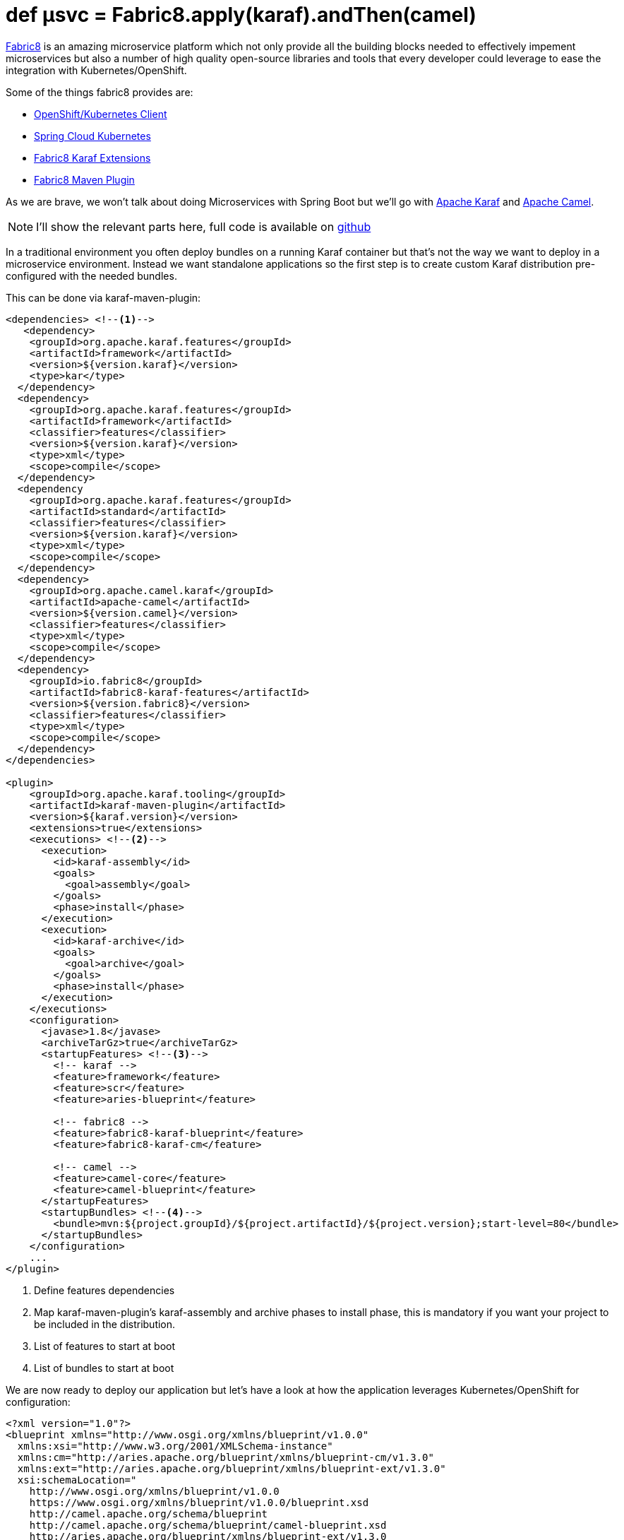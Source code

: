 = def µsvc = Fabric8.apply(karaf).andThen(camel)
:hp-tags: microservices, fabric8, karaf, openshift, kubernetes,

https://fabric8.io[Fabric8] is an amazing microservice platform which not only provide all the building blocks needed to effectively impement microservices but also a number of high quality open-source libraries and tools that every developer could leverage to ease the integration with Kubernetes/OpenShift.

Some of the things fabric8 provides are:

* https://github.com/fabric8io/kubernetes-client[OpenShift/Kubernetes Client]
* https://github.com/fabric8io/spring-cloud-kubernetes[Spring Cloud Kubernetes]
* https://github.com/fabric8io/fabric8/tree/master/components/fabric8-karaf[Fabric8 Karaf Extensions]
* https://maven.fabric8.io[Fabric8 Maven Plugin]

As we are brave, we won't talk about doing Microservices with Spring Boot but we'll go with http://karaf.apache.org/[Apache Karaf] and http://camel.apache.org/[Apache Camel].

NOTE: I'll show the relevant parts here, full code is available on https://github.com/lburgazzoli/camel-karaf-microservice[github]

In a traditional environment you often deploy bundles on a running Karaf container but that's not the way we want to deploy in a microservice environment. Instead we want standalone applications so the first step is to create custom Karaf distribution pre-configured with the needed bundles.

This can be done via karaf-maven-plugin:

[source,xml]
----
<dependencies> <!--1-->
   <dependency>
    <groupId>org.apache.karaf.features</groupId>
    <artifactId>framework</artifactId>
    <version>${version.karaf}</version>
    <type>kar</type>
  </dependency>
  <dependency>
    <groupId>org.apache.karaf.features</groupId>
    <artifactId>framework</artifactId>
    <classifier>features</classifier>
    <version>${version.karaf}</version>
    <type>xml</type>
    <scope>compile</scope>
  </dependency>
  <dependency
    <groupId>org.apache.karaf.features</groupId>
    <artifactId>standard</artifactId>
    <classifier>features</classifier>
    <version>${version.karaf}</version>
    <type>xml</type>
    <scope>compile</scope>
  </dependency>
  <dependency>
    <groupId>org.apache.camel.karaf</groupId>
    <artifactId>apache-camel</artifactId>
    <version>${version.camel}</version>
    <classifier>features</classifier>
    <type>xml</type>
    <scope>compile</scope>
  </dependency>
  <dependency>
    <groupId>io.fabric8</groupId>
    <artifactId>fabric8-karaf-features</artifactId>
    <version>${version.fabric8}</version>
    <classifier>features</classifier>
    <type>xml</type>
    <scope>compile</scope>
  </dependency>
</dependencies>

<plugin>
    <groupId>org.apache.karaf.tooling</groupId>
    <artifactId>karaf-maven-plugin</artifactId>
    <version>${karaf.version}</version>
    <extensions>true</extensions>
    <executions> <!--2-->
      <execution>
        <id>karaf-assembly</id>
        <goals>
          <goal>assembly</goal>
        </goals>
        <phase>install</phase>
      </execution>
      <execution>
        <id>karaf-archive</id>
        <goals>
          <goal>archive</goal>
        </goals>
        <phase>install</phase>
      </execution>
    </executions>
    <configuration>
      <javase>1.8</javase>
      <archiveTarGz>true</archiveTarGz>
      <startupFeatures> <!--3-->
        <!-- karaf -->
        <feature>framework</feature>
        <feature>scr</feature>
        <feature>aries-blueprint</feature>

        <!-- fabric8 -->
        <feature>fabric8-karaf-blueprint</feature>
        <feature>fabric8-karaf-cm</feature>

        <!-- camel -->
        <feature>camel-core</feature>
        <feature>camel-blueprint</feature>
      </startupFeatures>
      <startupBundles> <!--4-->
        <bundle>mvn:${project.groupId}/${project.artifactId}/${project.version};start-level=80</bundle>
      </startupBundles>
    </configuration>
    ...
</plugin>
----
<1> Define features dependencies
<2> Map karaf-maven-plugin's karaf-assembly and archive phases to install phase, this is mandatory if you want your project to be included in the distribution.
<3> List of features to start at boot
<4> List of bundles to start at boot

We are now ready to deploy our application but let's have a look at how the application leverages Kubernetes/OpenShift for configuration:


[source,xml]
----
<?xml version="1.0"?>
<blueprint xmlns="http://www.osgi.org/xmlns/blueprint/v1.0.0"
  xmlns:xsi="http://www.w3.org/2001/XMLSchema-instance"
  xmlns:cm="http://aries.apache.org/blueprint/xmlns/blueprint-cm/v1.3.0"
  xmlns:ext="http://aries.apache.org/blueprint/xmlns/blueprint-ext/v1.3.0"
  xsi:schemaLocation="
    http://www.osgi.org/xmlns/blueprint/v1.0.0
    https://www.osgi.org/xmlns/blueprint/v1.0.0/blueprint.xsd
    http://camel.apache.org/schema/blueprint
    http://camel.apache.org/schema/blueprint/camel-blueprint.xsd
    http://aries.apache.org/blueprint/xmlns/blueprint-ext/v1.3.0
    http://aries.apache.org/schemas/blueprint-ext/blueprint-ext-1.3.xsd">

  <cm:property-placeholder persistent-id="camel.karaf.microservice" update-strategy="reload">
    <cm:default-properties>
    </cm:default-properties>
  </cm:property-placeholder>

  <ext:property-placeholder evaluator="fabric8" placeholder-prefix="$[" placeholder-suffix="]"/>

  <bean id="myBean" class="com.github.lburgazzoli.camel.karaf.microservice.MyBean">
    <argument value="$[k8s:map:camel-karaf-global/data.center.name]"/>
    <argument value="${bean.body}"/>
  </bean>

  <camelContext id="camel-context" xmlns="http://camel.apache.org/schema/blueprint">

    <route id="timer">
      <from uri="timer:foo?period=10s"/>
      <setHeader headerName="DataCenter">
          <method ref="myBean" method="dataCenter"/>
      </setHeader>
      <setBody>
          <method ref="myBean" method="body"/>
      </setBody>
      <log message="Body is: ${body}, DataCenter is: ${header.DataCenter}"/>
    </route>

  </camelContext>

</blueprint>
----
